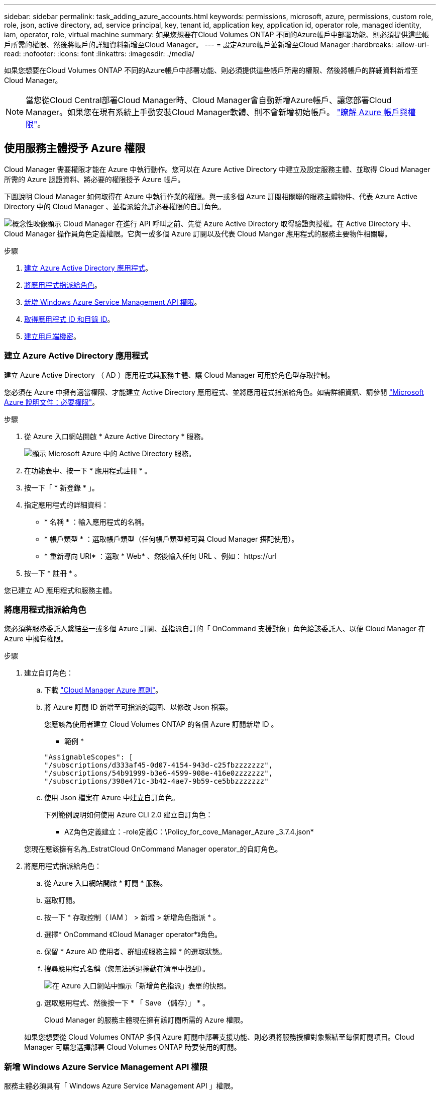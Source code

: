 ---
sidebar: sidebar 
permalink: task_adding_azure_accounts.html 
keywords: permissions, microsoft, azure, permissions, custom role, role, json, active directory, ad, service principal, key, tenant id, application key, application id, operator role, managed identity, iam, operator, role, virtual machine 
summary: 如果您想要在Cloud Volumes ONTAP 不同的Azure帳戶中部署功能、則必須提供這些帳戶所需的權限、然後將帳戶的詳細資料新增至Cloud Manager。 
---
= 設定Azure帳戶並新增至Cloud Manager
:hardbreaks:
:allow-uri-read: 
:nofooter: 
:icons: font
:linkattrs: 
:imagesdir: ./media/


[role="lead"]
如果您想要在Cloud Volumes ONTAP 不同的Azure帳戶中部署功能、則必須提供這些帳戶所需的權限、然後將帳戶的詳細資料新增至Cloud Manager。


NOTE: 當您從Cloud Central部署Cloud Manager時、Cloud Manager會自動新增Azure帳戶、讓您部署Cloud Manager。如果您在現有系統上手動安裝Cloud Manager軟體、則不會新增初始帳戶。 link:concept_accounts_azure.html["瞭解 Azure 帳戶與權限"]。



== 使用服務主體授予 Azure 權限

Cloud Manager 需要權限才能在 Azure 中執行動作。您可以在 Azure Active Directory 中建立及設定服務主體、並取得 Cloud Manager 所需的 Azure 認證資料、將必要的權限授予 Azure 帳戶。

下圖說明 Cloud Manager 如何取得在 Azure 中執行作業的權限。與一或多個 Azure 訂閱相關聯的服務主體物件、代表 Azure Active Directory 中的 Cloud Manager 、並指派給允許必要權限的自訂角色。

image:diagram_azure_authentication.png["概念性映像顯示 Cloud Manager 在進行 API 呼叫之前、先從 Azure Active Directory 取得驗證與授權。在 Active Directory 中、 Cloud Manager 操作員角色定義權限。它與一或多個 Azure 訂閱以及代表 Cloud Manger 應用程式的服務主要物件相關聯。"]

.步驟
. <<Creating an Azure Active Directory application,建立 Azure Active Directory 應用程式>>。
. <<Assigning the application to a role,將應用程式指派給角色>>。
. <<Adding Windows Azure Service Management API permissions,新增 Windows Azure Service Management API 權限>>。
. <<Getting the application ID and directory ID,取得應用程式 ID 和目錄 ID>>。
. <<Creating a client secret,建立用戶端機密>>。




=== 建立 Azure Active Directory 應用程式

建立 Azure Active Directory （ AD ）應用程式與服務主體、讓 Cloud Manager 可用於角色型存取控制。

您必須在 Azure 中擁有適當權限、才能建立 Active Directory 應用程式、並將應用程式指派給角色。如需詳細資訊、請參閱 https://docs.microsoft.com/en-us/azure/active-directory/develop/howto-create-service-principal-portal#required-permissions/["Microsoft Azure 說明文件：必要權限"^]。

.步驟
. 從 Azure 入口網站開啟 * Azure Active Directory * 服務。
+
image:screenshot_azure_ad.gif["顯示 Microsoft Azure 中的 Active Directory 服務。"]

. 在功能表中、按一下 * 應用程式註冊 * 。
. 按一下「 * 新登錄 * 」。
. 指定應用程式的詳細資料：
+
** * 名稱 * ：輸入應用程式的名稱。
** * 帳戶類型 * ：選取帳戶類型（任何帳戶類型都可與 Cloud Manager 搭配使用）。
** * 重新導向 URI* ：選取 * Web* 、然後輸入任何 URL 、例如： \https://url


. 按一下 * 註冊 * 。


您已建立 AD 應用程式和服務主體。



=== 將應用程式指派給角色

您必須將服務委託人繫結至一或多個 Azure 訂閱、並指派自訂的「 OnCommand 支援對象」角色給該委託人、以便 Cloud Manager 在 Azure 中擁有權限。

.步驟
. 建立自訂角色：
+
.. 下載 https://mysupport.netapp.com/cloudontap/iampolicies["Cloud Manager Azure 原則"^]。
.. 將 Azure 訂閱 ID 新增至可指派的範圍、以修改 Json 檔案。
+
您應該為使用者建立 Cloud Volumes ONTAP 的各個 Azure 訂閱新增 ID 。

+
* 範例 *

+
[source, json]
----
"AssignableScopes": [
"/subscriptions/d333af45-0d07-4154-943d-c25fbzzzzzzz",
"/subscriptions/54b91999-b3e6-4599-908e-416e0zzzzzzz",
"/subscriptions/398e471c-3b42-4ae7-9b59-ce5bbzzzzzzz"
----
.. 使用 Json 檔案在 Azure 中建立自訂角色。
+
下列範例說明如何使用 Azure CLI 2.0 建立自訂角色：

+
* AZ角色定義建立：-role定義C：\Policy_for_cove_Manager_Azure _3.7.4.json*

+
您現在應該擁有名為_EstratCloud OnCommand Manager operator_的自訂角色。



. 將應用程式指派給角色：
+
.. 從 Azure 入口網站開啟 * 訂閱 * 服務。
.. 選取訂閱。
.. 按一下 * 存取控制（ IAM ） > 新增 > 新增角色指派 * 。
.. 選擇* OnCommand 《Cloud Manager operator*》角色。
.. 保留 * Azure AD 使用者、群組或服務主體 * 的選取狀態。
.. 搜尋應用程式名稱（您無法透過捲動在清單中找到）。
+
image:screenshot_azure_service_principal_role.gif["在 Azure 入口網站中顯示「新增角色指派」表單的快照。"]

.. 選取應用程式、然後按一下 * 「 Save （儲存）」 * 。
+
Cloud Manager 的服務主體現在擁有該訂閱所需的 Azure 權限。

+
如果您想要從 Cloud Volumes ONTAP 多個 Azure 訂閱中部署支援功能、則必須將服務授權對象繫結至每個訂閱項目。Cloud Manager 可讓您選擇部署 Cloud Volumes ONTAP 時要使用的訂閱。







=== 新增 Windows Azure Service Management API 權限

服務主體必須具有「 Windows Azure Service Management API 」權限。

.步驟
. 在 * Azure Active Directory * 服務中、按一下 * 應用程式註冊 * 、然後選取應用程式。
. 按一下「 * API 權限 > 新增權限 * 」。
. 在「 * Microsoft API* 」下、選取「 * Azure 服務管理 * 」。
+
image:screenshot_azure_service_mgmt_apis.gif["Azure 入口網站的快照、顯示 Azure 服務管理 API 權限。"]

. 按一下「 * 以組織使用者身分存取 Azure 服務管理 * 」、然後按一下「 * 新增權限 * 」。
+
image:screenshot_azure_service_mgmt_apis_add.gif["Azure 入口網站的快照、顯示新增 Azure 服務管理 API 。"]





=== 取得應用程式 ID 和目錄 ID

將 Azure 帳戶新增至 Cloud Manager 時、您必須提供應用程式的應用程式（用戶端） ID 和目錄（租戶） ID 。Cloud Manager 會使用 ID 以程式設計方式登入。

.步驟
. 在 * Azure Active Directory * 服務中、按一下 * 應用程式註冊 * 、然後選取應用程式。
. 複製 * 應用程式（用戶端） ID* 和 * 目錄（租戶） ID* 。
+
image:screenshot_azure_app_ids.gif["顯示 Azure Active Directory 中應用程式的應用程式（用戶端） ID 和目錄（租戶） ID 的快照。"]





=== 建立用戶端機密

您需要建立用戶端機密、然後為 Cloud Manager 提供機密的價值、以便 Cloud Manager 使用它來驗證 Azure AD 。


NOTE: 將帳戶新增至 Cloud Manager 時、 Cloud Manager 會將用戶端機密稱為應用程式金鑰。

.步驟
. 開啟 * Azure Active Directory * 服務。
. 按一下 * 應用程式註冊 * 、然後選取您的應用程式。
. 按一下 * 「憑證與機密」 > 「新用戶端機密」 * 。
. 提供機密與持續時間的說明。
. 按一下「 * 新增 * 」。
. 複製用戶端機密的值。
+
image:screenshot_azure_client_secret.gif["Azure 入口網站的快照、顯示 Azure AD 服務主體的用戶端機密。"]



您的服務主體現在已設定完成、您應該已經複製應用程式（用戶端） ID 、目錄（租戶） ID 、以及用戶端機密的值。新增 Azure 帳戶時、您必須在 Cloud Manager 中輸入此資訊。



== 將Azure帳戶新增至Cloud Manager

在您提供Azure帳戶所需的權限之後、即可將帳戶新增至Cloud Manager。如此一來、您就能在 Cloud Volumes ONTAP 該帳戶中啟動支援系統。

.步驟
. 在Cloud Manager主控台右上角、按一下「設定」圖示、然後選取「* Cloud Provider & Support Account*」。
+
image:screenshot_settings_icon.gif["顯示 Cloud Manager 主控台右上角「設定」圖示的快照。"]

. 按一下*「Add New Account*（新增帳戶）」*、然後選取*「Microsoft Azure *（Microsoft Azure
. 輸入 Azure Active Directory 服務主體的相關資訊、以授予必要的權限：
+
** 應用程式ID：請參閱 <<Getting the application ID and directory ID>>。
** 租戶ID（或目錄ID）：請參閱 <<Getting the application ID and directory ID>>。
** 應用程式金鑰（用戶端機密）：請參閱 <<Creating a client secret>>。


. 確認已符合原則需求、然後按一下「 * 建立帳戶 * 」。


您現在可以在建立新的工作環境時、從「詳細資料與認證」頁面切換至其他帳戶：

image:screenshot_accounts_switch_azure.gif["在詳細資料 & 認證頁面中按一下「切換帳戶」之後、顯示在雲端供應商帳戶之間選取的快照。"]



== 將額外的 Azure 訂閱與託管身分識別建立關聯

Cloud Manager可讓您選擇要部署Cloud Volumes ONTAP 的Azure帳戶和訂閱。除非您建立關聯、否則您無法為託管身分識別設定檔選取不同的 Azure 訂閱 https://docs.microsoft.com/en-us/azure/active-directory/managed-identities-azure-resources/overview["託管身分識別"^] 這些訂閱。

託管身分識別是 link:concept_accounts_azure.html["初始 Azure 帳戶"] 當您從NetApp Cloud Central部署Cloud Manager時、當您部署Cloud Manager時、Cloud Central建立OnCommand 了「不再只是做為運算子的解決方案」角色、並將其指派給Cloud Manager虛擬機器。

.步驟
. 登入 Azure 入口網站。
. 開啟 * 「訂閱」 * 服務、然後選取您要在其中部署 Cloud Volumes ONTAP 的訂閱。
. 按一下 * 存取控制（ IAM ） * 。
+
.. 按一下「 * 新增 * > * 新增角色指派 * 」、然後新增權限：
+
*** 選擇* OnCommand 《Cloud Manager operator*》角色。
+

NOTE: 中提供的預設名稱為「Cloud Manager操作員」OnCommand https://mysupport.netapp.com/info/web/ECMP11022837.html["Cloud Manager 原則"]。如果您為角色選擇不同的名稱、請改為選取該名稱。

*** 指派 * 虛擬機器 * 的存取權。
*** 選取建立Cloud Manager虛擬機器的訂閱。
*** 選取Cloud Manager虛擬機器。
*** 按一下「 * 儲存 * 」。




. 請重複這些步驟以取得額外訂閱內容。


當您建立新的工作環境時、現在應該能夠從多個 Azure 訂閱中選取託管身分識別設定檔。

image:screenshot_accounts_switch_azure_subscription.gif["此螢幕快照顯示選取 Microsoft Azure Provider 帳戶時、可選擇多個 Azure 訂閱。"]
